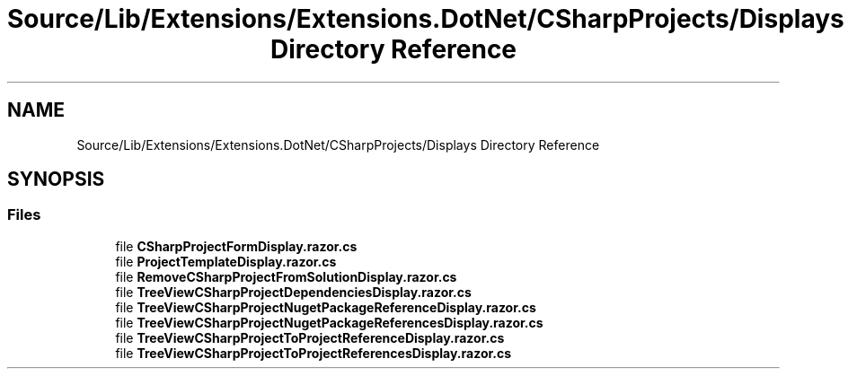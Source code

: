 .TH "Source/Lib/Extensions/Extensions.DotNet/CSharpProjects/Displays Directory Reference" 3 "Version 1.0.0" "Luthetus.Ide" \" -*- nroff -*-
.ad l
.nh
.SH NAME
Source/Lib/Extensions/Extensions.DotNet/CSharpProjects/Displays Directory Reference
.SH SYNOPSIS
.br
.PP
.SS "Files"

.in +1c
.ti -1c
.RI "file \fBCSharpProjectFormDisplay\&.razor\&.cs\fP"
.br
.ti -1c
.RI "file \fBProjectTemplateDisplay\&.razor\&.cs\fP"
.br
.ti -1c
.RI "file \fBRemoveCSharpProjectFromSolutionDisplay\&.razor\&.cs\fP"
.br
.ti -1c
.RI "file \fBTreeViewCSharpProjectDependenciesDisplay\&.razor\&.cs\fP"
.br
.ti -1c
.RI "file \fBTreeViewCSharpProjectNugetPackageReferenceDisplay\&.razor\&.cs\fP"
.br
.ti -1c
.RI "file \fBTreeViewCSharpProjectNugetPackageReferencesDisplay\&.razor\&.cs\fP"
.br
.ti -1c
.RI "file \fBTreeViewCSharpProjectToProjectReferenceDisplay\&.razor\&.cs\fP"
.br
.ti -1c
.RI "file \fBTreeViewCSharpProjectToProjectReferencesDisplay\&.razor\&.cs\fP"
.br
.in -1c
